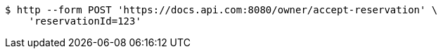 [source,bash]
----
$ http --form POST 'https://docs.api.com:8080/owner/accept-reservation' \
    'reservationId=123'
----